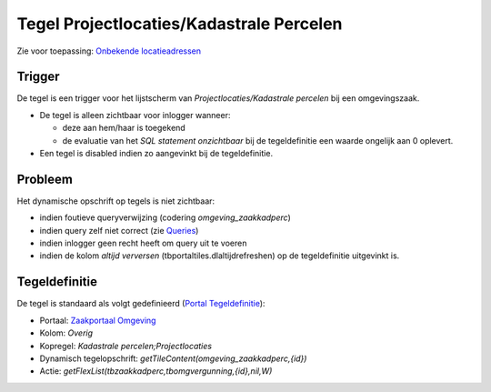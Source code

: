Tegel Projectlocaties/Kadastrale Percelen
=========================================

Zie voor toepassing: `Onbekende
locatieadressen </docs/instellen_inrichten/onbekende_locatieadressen.md>`__

Trigger
-------

De tegel is een trigger voor het lijstscherm van
*Projectlocaties/Kadastrale percelen* bij een omgevingszaak.

-  De tegel is alleen zichtbaar voor inlogger wanneer:

   -  deze aan hem/haar is toegekend
   -  de evaluatie van het *SQL statement onzichtbaar* bij de
      tegeldefinitie een waarde ongelijk aan 0 oplevert.

-  Een tegel is disabled indien zo aangevinkt bij de tegeldefinitie.

Probleem
--------

Het dynamische opschrift op tegels is niet zichtbaar:

-  indien foutieve queryverwijzing (codering *omgeving_zaakkadperc*)
-  indien query zelf niet correct (zie
   `Queries </docs/instellen_inrichten/queries.md>`__)
-  indien inlogger geen recht heeft om query uit te voeren
-  indien de kolom *altijd verversen* (tbportaltiles.dlaltijdrefreshen)
   op de tegeldefinitie uitgevinkt is.

Tegeldefinitie
--------------

De tegel is standaard als volgt gedefinieerd (`Portal
Tegeldefinitie </docs/instellen_inrichten/portaldefinitie/portal_tegel.md>`__):

-  Portaal: `Zaakportaal
   Omgeving </docs/probleemoplossing/portalen_en_moduleschermen/zaakportaal_omgeving.md>`__
-  Kolom: *Overig*
-  Kopregel: *Kadastrale percelen;Projectlocaties*
-  Dynamisch tegelopschrift: *getTileContent(omgeving_zaakkadperc,{id})*
-  Actie: *getFlexList(tbzaakkadperc,tbomgvergunning,{id},nil,W)*
